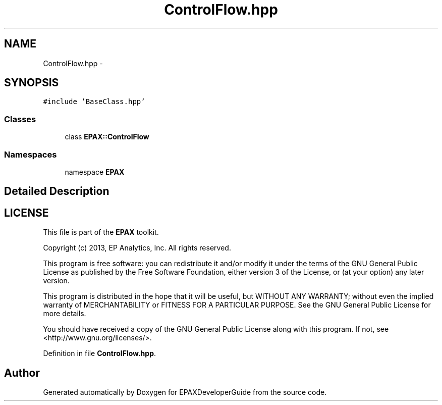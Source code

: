 .TH "ControlFlow.hpp" 3 "Fri Feb 7 2014" "Version 0.01" "EPAXDeveloperGuide" \" -*- nroff -*-
.ad l
.nh
.SH NAME
ControlFlow.hpp \- 
.SH SYNOPSIS
.br
.PP
\fC#include 'BaseClass\&.hpp'\fP
.br

.SS "Classes"

.in +1c
.ti -1c
.RI "class \fBEPAX::ControlFlow\fP"
.br
.in -1c
.SS "Namespaces"

.in +1c
.ti -1c
.RI "namespace \fBEPAX\fP"
.br
.in -1c
.SH "Detailed Description"
.PP 
.SH "LICENSE"
.PP
This file is part of the \fBEPAX\fP toolkit\&.
.PP
Copyright (c) 2013, EP Analytics, Inc\&. All rights reserved\&.
.PP
This program is free software: you can redistribute it and/or modify it under the terms of the GNU General Public License as published by the Free Software Foundation, either version 3 of the License, or (at your option) any later version\&.
.PP
This program is distributed in the hope that it will be useful, but WITHOUT ANY WARRANTY; without even the implied warranty of MERCHANTABILITY or FITNESS FOR A PARTICULAR PURPOSE\&. See the GNU General Public License for more details\&.
.PP
You should have received a copy of the GNU General Public License along with this program\&. If not, see <http://www.gnu.org/licenses/>\&. 
.PP
Definition in file \fBControlFlow\&.hpp\fP\&.
.SH "Author"
.PP 
Generated automatically by Doxygen for EPAXDeveloperGuide from the source code\&.
